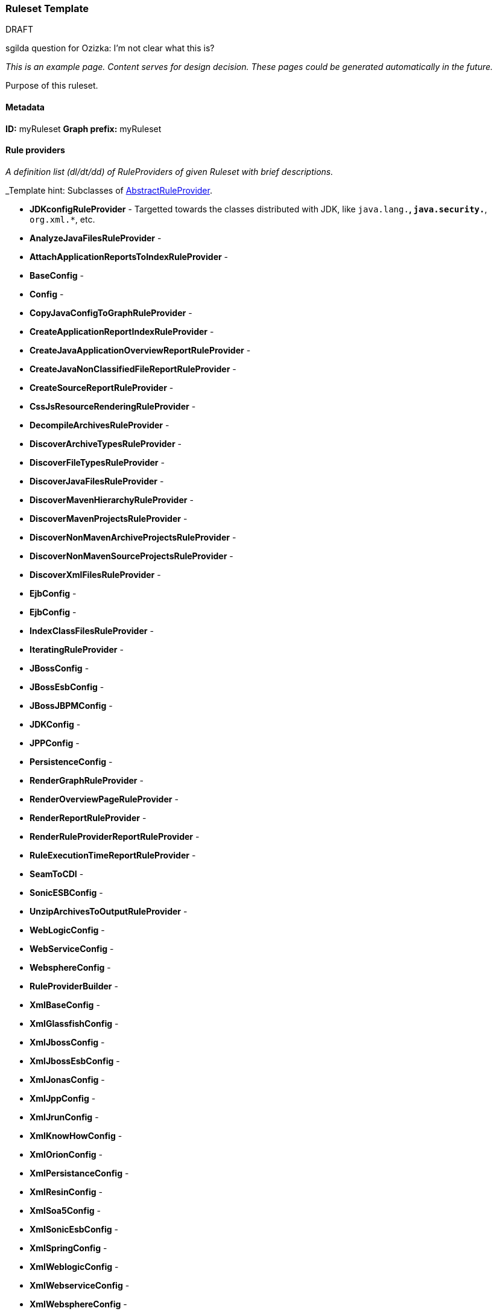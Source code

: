 


 

[[Ruleset-Docs-Template]]
=== Ruleset Template

.DRAFT

sgilda question for Ozizka: I'm not clear what this is?

_This is an example page. Content serves for design decision. These pages could be generated automatically in the future._

Purpose of this ruleset.

==== Metadata
**ID:** myRuleset  
**Graph prefix:** myRuleset

==== Rule providers

_A definition list (dl/dt/dd) of RuleProviders of given Ruleset with brief descriptions._

_Template hint: Subclasses of http://windup.github.io/windup/docs/latest/javadoc/org/jboss/windup/config/AbstractRuleProvider.html[AbstractRuleProvider].

* **JDKconfigRuleProvider** - Targetted towards the classes distributed with JDK, like `java.lang.*`, `java.security.*`, `org.xml.*`, etc.
* **AnalyzeJavaFilesRuleProvider** - 
* **AttachApplicationReportsToIndexRuleProvider** - 
* **BaseConfig** - 
* **Config** - 
* **CopyJavaConfigToGraphRuleProvider** - 
* **CreateApplicationReportIndexRuleProvider** - 
* **CreateJavaApplicationOverviewReportRuleProvider** - 
* **CreateJavaNonClassifiedFileReportRuleProvider** - 
* **CreateSourceReportRuleProvider** - 
* **CssJsResourceRenderingRuleProvider** - 
* **DecompileArchivesRuleProvider** - 
* **DiscoverArchiveTypesRuleProvider** - 
* **DiscoverFileTypesRuleProvider** - 
* **DiscoverJavaFilesRuleProvider** - 
* **DiscoverMavenHierarchyRuleProvider** - 
* **DiscoverMavenProjectsRuleProvider** - 
* **DiscoverNonMavenArchiveProjectsRuleProvider** - 
* **DiscoverNonMavenSourceProjectsRuleProvider** - 
* **DiscoverXmlFilesRuleProvider** - 
* **EjbConfig** - 
* **EjbConfig** - 
* **IndexClassFilesRuleProvider** - 
* **IteratingRuleProvider** - 
* **JBossConfig** - 
* **JBossEsbConfig** - 
* **JBossJBPMConfig** - 
* **JDKConfig** - 
* **JPPConfig** - 
* **PersistenceConfig** - 
* **RenderGraphRuleProvider** - 
* **RenderOverviewPageRuleProvider** - 
* **RenderReportRuleProvider** - 
* **RenderRuleProviderReportRuleProvider** - 
* **RuleExecutionTimeReportRuleProvider** - 
* **SeamToCDI** - 
* **SonicESBConfig** - 
* **UnzipArchivesToOutputRuleProvider** - 
* **WebLogicConfig** - 
* **WebServiceConfig** - 
* **WebsphereConfig** - 
* **RuleProviderBuilder** - 
* **XmlBaseConfig** - 
* **XmlGlassfishConfig** - 
* **XmlJbossConfig** - 
* **XmlJbossEsbConfig** - 
* **XmlJonasConfig** - 
* **XmlJppConfig** - 
* **XmlJrunConfig** - 
* **XmlKnowHowConfig** - 
* **XmlOrionConfig** - 
* **XmlPersistanceConfig** - 
* **XmlResinConfig** - 
* **XmlSoa5Config** - 
* **XmlSonicEsbConfig** - 
* **XmlSpringConfig** - 
* **XmlWeblogicConfig** - 
* **XmlWebserviceConfig** - 
* **XmlWebsphereConfig** -


==== Models

_Subclasses of `WindupVertexFrame`.

* org.jboss.windup.graph.model.ApplicationArchiveModel
* org.jboss.windup.graph.model.ApplicationModel
* org.jboss.windup.graph.model.ArchiveModel
* org.jboss.windup.graph.model.ProjectDependencyModel
* org.jboss.windup.graph.model.ProjectModel
* org.jboss.windup.graph.model.WindupConfigurationModel
* org.jboss.windup.graph.model.performance.RulePhaseExecutionStatisticsModel
* org.jboss.windup.graph.model.performance.RuleProviderExecutionStatisticsModel
* org.jboss.windup.graph.model.report.IgnoredFileRegexModel
* org.jboss.windup.graph.model.resource.FileModel
* org.jboss.windup.graph.model.resource.SourceFileModel
* org.jboss.windup.reporting.model.ApplicationReportIndexModel
* org.jboss.windup.reporting.model.ApplicationReportModel
* org.jboss.windup.reporting.model.ClassificationModel
* org.jboss.windup.reporting.model.FileLocationModel
* org.jboss.windup.reporting.model.FileReferenceModel
* org.jboss.windup.reporting.model.FreeMarkerSourceReportModel
* org.jboss.windup.reporting.model.IgnoredFilesReportModel
* org.jboss.windup.reporting.model.InlineHintModel
* org.jboss.windup.reporting.model.LinkModel
* org.jboss.windup.reporting.model.ReportFileModel
* org.jboss.windup.reporting.model.ReportModel
* org.jboss.windup.reporting.model.TechnologyTagModel
* org.jboss.windup.reporting.model.source.SourceReportModel
* org.jboss.windup.rules.apps.java.model.AmbiguousJavaClassModel
* org.jboss.windup.rules.apps.java.model.AmbiguousReferenceModel
* org.jboss.windup.rules.apps.java.model.EarArchiveModel
* org.jboss.windup.rules.apps.java.model.IgnoredFileModel
* org.jboss.windup.rules.apps.java.model.JarArchiveModel
* org.jboss.windup.rules.apps.java.model.JarManifestModel
* org.jboss.windup.rules.apps.java.model.JavaClassFileModel
* org.jboss.windup.rules.apps.java.model.JavaClassModel
* org.jboss.windup.rules.apps.java.model.JavaMethodModel
* org.jboss.windup.rules.apps.java.model.JavaParameterModel
* org.jboss.windup.rules.apps.java.model.JavaSourceFileModel
* org.jboss.windup.rules.apps.java.model.PackageModel
* org.jboss.windup.rules.apps.java.model.PropertiesModel
* org.jboss.windup.rules.apps.java.model.WarArchiveModel
* org.jboss.windup.rules.apps.java.model.WindupJavaConfigurationModel
* org.jboss.windup.rules.apps.java.model.project.MavenProjectModel
* org.jboss.windup.rules.apps.java.scan.ast.JavaTypeReferenceModel
* org.jboss.windup.rules.apps.xml.model.DoctypeMetaModel
* org.jboss.windup.rules.apps.xml.model.NamespaceMetaModel
* org.jboss.windup.rules.apps.xml.model.XmlFileModel
* org.jboss.windup.rules.apps.xml.model.XmlTypeReferenceModel
* org.jboss.windup.rules.apps.xml.model.XsltTransformationModel


==== Configuration

_Subclasses of http://windup.github.io/windup/docs/javadoc/latest/org/jboss/windup/config/WindupConfigurationOption.html[WindupConfigurationOption]

==== Reports

_Report files or report parts created by this ruleset._
